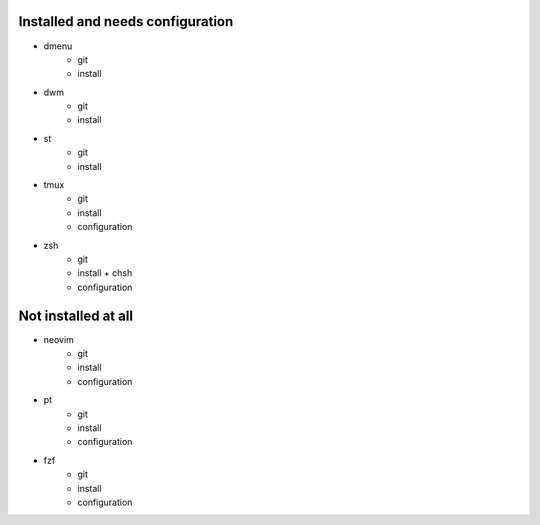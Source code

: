 
Installed and needs configuration
=================================

* dmenu
	* git
	* install
* dwm
	* git
	* install
* st
	* git
	* install
* tmux
	* git
	* install
	* configuration
* zsh
	* git
	* install + chsh
	* configuration


Not installed at all
====================

* neovim
	* git
	* install
	* configuration
* pt
	* git
	* install
	* configuration
* fzf
	* git
	* install
	* configuration
